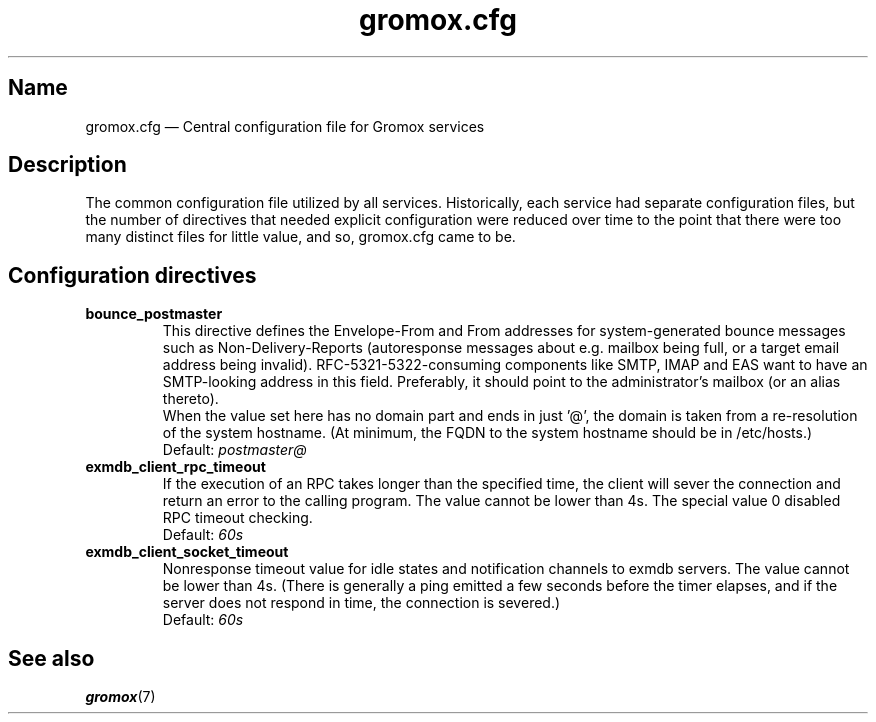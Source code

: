 .\" SPDX-License-Identifier: CC-BY-SA-4.0 or-later
.\" SPDX-FileCopyrightText: 2020-2022 grommunio GmbH
.TH gromox.cfg 5 "" "Gromox" "Gromox admin reference"
.SH Name
gromox.cfg \(em Central configuration file for Gromox services
.SH Description
The common configuration file utilized by all services. Historically, each
service had separate configuration files, but the number of directives that
needed explicit configuration were reduced over time to the point that there
were too many distinct files for little value, and so, gromox.cfg came to be.
.SH Configuration directives
.TP
\fBbounce_postmaster\fP
This directive defines the Envelope-From and From addresses for
system-generated bounce messages such as Non-Delivery-Reports (autoresponse
messages about e.g. mailbox being full, or a target email address being
invalid). RFC-5321-5322-consuming components like SMTP, IMAP and EAS want to
have an SMTP-looking address in this field. Preferably, it should point to the
administrator's mailbox (or an alias thereto).
.br
When the value set here has no domain part and ends in just '@', the domain is
taken from a re-resolution of the system hostname. (At minimum, the FQDN to the
system hostname should be in /etc/hosts.)
.br
Default: \fIpostmaster@\fP
.TP
\fBexmdb_client_rpc_timeout\fP
If the execution of an RPC takes longer than the specified time, the client
will sever the connection and return an error to the calling program. The value
cannot be lower than 4s. The special value 0 disabled RPC timeout checking.
.br
Default: \fI60s\fP
.TP
\fBexmdb_client_socket_timeout\fP
Nonresponse timeout value for idle states and notification channels to exmdb
servers. The value cannot be lower than 4s. (There is generally a ping emitted
a few seconds before the timer elapses, and if the server does not respond in
time, the connection is severed.)
.br
Default: \fI60s\fP
.SH See also
\fBgromox\fP(7)
